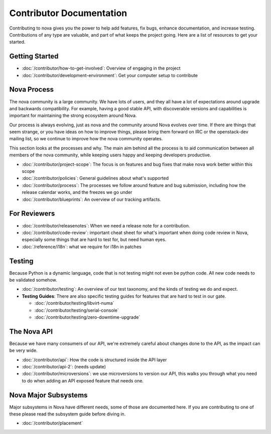===========================
 Contributor Documentation
===========================

Contributing to nova gives you the power to help add features, fix bugs,
enhance documentation, and increase testing. Contributions of any type are
valuable, and part of what keeps the project going. Here are a list of
resources to get your started.

Getting Started
===============

* :doc:`/contributor/how-to-get-involved`: Overview of engaging in the project
* :doc:`/contributor/development-environment`: Get your computer setup to
  contribute

Nova Process
============

The nova community is a large community. We have lots of users, and they all
have a lot of expectations around upgrade and backwards compatibility.  For
example, having a good stable API, with discoverable versions and capabilities
is important for maintaining the strong ecosystem around Nova.

Our process is always evolving, just as nova and the community around Nova
evolves over time. If there are things that seem strange, or you have ideas on
how to improve things, please bring them forward on IRC or the openstack-dev
mailing list, so we continue to improve how the nova community operates.

This section looks at the processes and why. The main aim behind all the
process is to aid communication between all members of the nova community,
while keeping users happy and keeping developers productive.

* :doc:`/contributor/project-scope`: The focus is on features and bug fixes
  that make nova work better within this scope
* :doc:`/contributor/policies`: General guidelines about what's supported
* :doc:`/contributor/process`: The processes we follow around feature and bug
  submission, including how the release calendar works, and the freezes we go
  under
* :doc:`/contributor/blueprints`: An overview of our tracking artifacts.

For Reviewers
=============

* :doc:`/contributor/releasenotes`: When we need a release note for a
  contribution.
* :doc:`/contributor/code-review`: important cheat sheet for what's important
  when doing code review in Nova, especially some things that are hard to test
  for, but need human eyes.
* :doc:`/reference/i18n`: what we require for i18n in patches

Testing
=======

Because Python is a dynamic language, code that is not testing might not even
be python code. All new code needs to be validated somehow.

* :doc:`/contributor/testing`: An overview of our test taxonomy, and the kinds
  of testing we do and expect.

* **Testing Guides**: There are also specific testing guides for features that are
  hard to test in our gate.

  * :doc:`/contributor/testing/libvirt-numa`

  * :doc:`/contributor/testing/serial-console`

  * :doc:`/contributor/testing/zero-downtime-upgrade`

The Nova API
============

Because we have many consumers of our API, we're extremely careful about
changes done to the API, as the impact can be very wide.

* :doc:`/contributor/api`: How the code is structured inside the API layer
* :doc:`/contributor/api-2`: (needs update)
* :doc:`/contributor/microversions`: we use microversions to version our API,
  this walks you through what you need to do when adding an API exposed feature
  that needs one.

Nova Major Subsystems
=====================

Major subsystems in Nova have different needs, some of those are documented
here. If you are contributing to one of these please read the subsystem guide
before diving in.

* :doc:`/contributor/placement`
